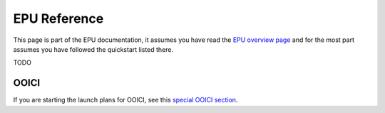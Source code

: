 =============
EPU Reference
=============

This page is part of the EPU documentation, it assumes you have read the `EPU overview page <index.html>`_ and for the most part assumes you have followed the quickstart listed there.



TODO


OOICI
=====

If you are starting the launch plans for OOICI, see this `special OOICI section <ooi.html>`_.



